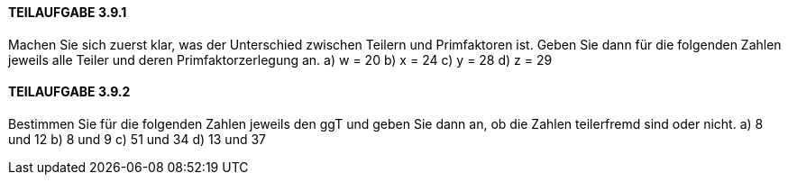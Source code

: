 ==== TEILAUFGABE 3.9.1
Machen Sie sich zuerst klar, was der Unterschied zwischen Teilern und Primfaktoren ist. Geben Sie dann
für die folgenden Zahlen jeweils alle Teiler und deren Primfaktorzerlegung an.
a) w = 20
b) x = 24
c) y = 28
d) z = 29

==== TEILAUFGABE 3.9.2
Bestimmen Sie für die folgenden Zahlen jeweils den ggT und geben Sie dann an, ob die Zahlen teilerfremd
sind oder nicht.
a) 8 und 12
b) 8 und 9
c) 51 und 34
d) 13 und 37